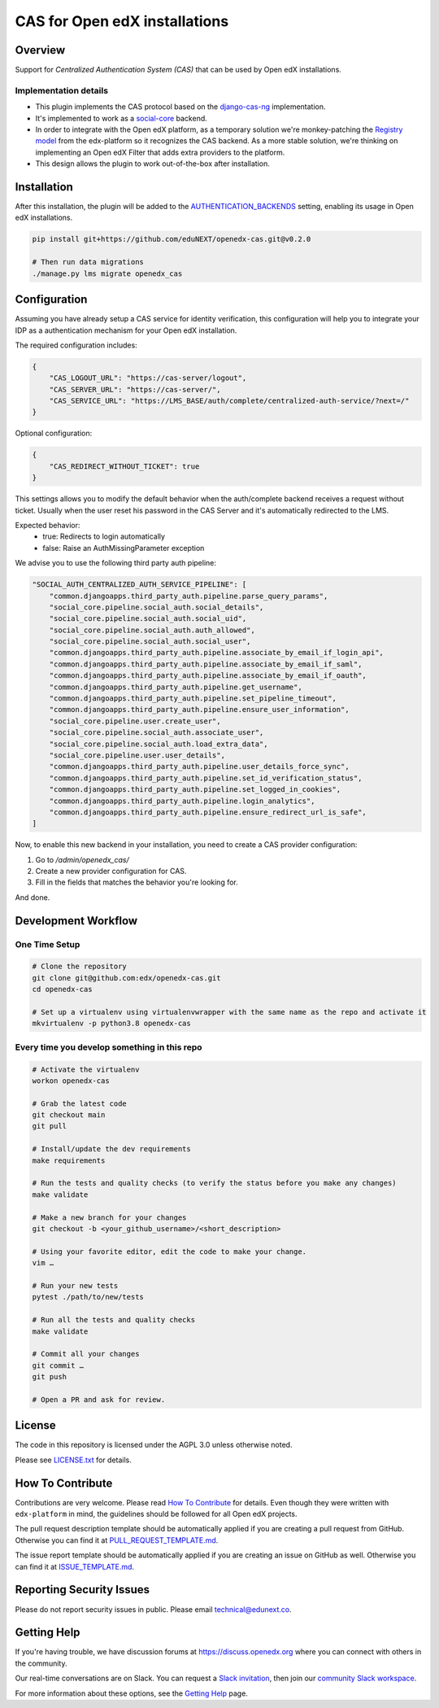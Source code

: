 CAS for Open edX installations
==============================

|ci-badge| |license-badge|

Overview
---------

Support for `Centralized Authentication System (CAS)` that can be used by Open edX installations.

Implementation details
~~~~~~~~~~~~~~~~~~~~~~

- This plugin implements the CAS protocol based on the `django-cas-ng <https://github.com/django-cas-ng/django-cas-ng>`_ implementation.

- It's implemented to work as a `social-core <https://github.com/python-social-auth/social-core/>`_ backend.

- In order to integrate with the Open edX platform, as a temporary solution we're monkey-patching the `Registry model <https://github.com/eduNEXT/openedx-cas/blob/main/openedx_cas/models.py#L82-L85>`_ from the edx-platform
  so it recognizes the CAS backend. As a more stable solution, we're thinking on implementing an Open edX Filter that adds extra providers to the platform.

- This design allows the plugin to work out-of-the-box after installation.

Installation
------------

After this installation, the plugin will be added to the `AUTHENTICATION_BACKENDS <https://github.com/eduNEXT/openedx-cas/blob/main/openedx_cas/settings/common.py#L12-L13>`_ setting, enabling its
usage in Open edX installations.

.. code-block:: bash

    pip install git+https://github.com/eduNEXT/openedx-cas.git@v0.2.0

    # Then run data migrations
    ./manage.py lms migrate openedx_cas

Configuration
-------------

Assuming you have already setup a CAS service for identity verification, this configuration
will help you to integrate your IDP as a authentication mechanism for your Open edX installation.

The required configuration includes:

.. code-block:: json

    {
        "CAS_LOGOUT_URL": "https://cas-server/logout",
        "CAS_SERVER_URL": "https://cas-server/",
        "CAS_SERVICE_URL": "https://LMS_BASE/auth/complete/centralized-auth-service/?next=/"
    }

Optional configuration:

.. code-block:: json

    {
        "CAS_REDIRECT_WITHOUT_TICKET": true
    }

This settings allows you to modify the default behavior when the auth/complete backend receives a request without ticket. Usually when the user reset his password in the CAS Server and it's automatically redirected to the LMS.

Expected behavior:
    - true: Redirects to login automatically
    - false: Raise an AuthMissingParameter exception

We advise you to use the following third party auth pipeline:

.. code-block:: json

    "SOCIAL_AUTH_CENTRALIZED_AUTH_SERVICE_PIPELINE": [
        "common.djangoapps.third_party_auth.pipeline.parse_query_params",
        "social_core.pipeline.social_auth.social_details",
        "social_core.pipeline.social_auth.social_uid",
        "social_core.pipeline.social_auth.auth_allowed",
        "social_core.pipeline.social_auth.social_user",
        "common.djangoapps.third_party_auth.pipeline.associate_by_email_if_login_api",
        "common.djangoapps.third_party_auth.pipeline.associate_by_email_if_saml",
        "common.djangoapps.third_party_auth.pipeline.associate_by_email_if_oauth",
        "common.djangoapps.third_party_auth.pipeline.get_username",
        "common.djangoapps.third_party_auth.pipeline.set_pipeline_timeout",
        "common.djangoapps.third_party_auth.pipeline.ensure_user_information",
        "social_core.pipeline.user.create_user",
        "social_core.pipeline.social_auth.associate_user",
        "social_core.pipeline.social_auth.load_extra_data",
        "social_core.pipeline.user.user_details",
        "common.djangoapps.third_party_auth.pipeline.user_details_force_sync",
        "common.djangoapps.third_party_auth.pipeline.set_id_verification_status",
        "common.djangoapps.third_party_auth.pipeline.set_logged_in_cookies",
        "common.djangoapps.third_party_auth.pipeline.login_analytics",
        "common.djangoapps.third_party_auth.pipeline.ensure_redirect_url_is_safe",
    ]

Now, to enable this new backend in your installation, you need to create a CAS provider configuration:

#. Go to `/admin/openedx_cas/`
#. Create a new provider configuration for CAS.
#. Fill in the fields that matches the behavior you're looking for.

And done.

Development Workflow
--------------------

One Time Setup
~~~~~~~~~~~~~~
.. code-block:: bash

  # Clone the repository
  git clone git@github.com:edx/openedx-cas.git
  cd openedx-cas

  # Set up a virtualenv using virtualenvwrapper with the same name as the repo and activate it
  mkvirtualenv -p python3.8 openedx-cas


Every time you develop something in this repo
~~~~~~~~~~~~~~~~~~~~~~~~~~~~~~~~~~~~~~~~~~~~~
.. code-block:: bash

  # Activate the virtualenv
  workon openedx-cas

  # Grab the latest code
  git checkout main
  git pull

  # Install/update the dev requirements
  make requirements

  # Run the tests and quality checks (to verify the status before you make any changes)
  make validate

  # Make a new branch for your changes
  git checkout -b <your_github_username>/<short_description>

  # Using your favorite editor, edit the code to make your change.
  vim …

  # Run your new tests
  pytest ./path/to/new/tests

  # Run all the tests and quality checks
  make validate

  # Commit all your changes
  git commit …
  git push

  # Open a PR and ask for review.

License
-------

The code in this repository is licensed under the AGPL 3.0 unless
otherwise noted.

Please see `LICENSE.txt <LICENSE.txt>`_ for details.

How To Contribute
-----------------

Contributions are very welcome.
Please read `How To Contribute <https://github.com/openedx/edx-platform/blob/master/CONTRIBUTING.rst>`_ for details.
Even though they were written with ``edx-platform`` in mind, the guidelines
should be followed for all Open edX projects.

The pull request description template should be automatically applied if you are creating a pull request from GitHub. Otherwise you
can find it at `PULL_REQUEST_TEMPLATE.md <.github/PULL_REQUEST_TEMPLATE.md>`_.

The issue report template should be automatically applied if you are creating an issue on GitHub as well. Otherwise you
can find it at `ISSUE_TEMPLATE.md <.github/ISSUE_TEMPLATE.md>`_.

Reporting Security Issues
-------------------------

Please do not report security issues in public. Please email technical@edunext.co.

Getting Help
------------

If you're having trouble, we have discussion forums at https://discuss.openedx.org where you can connect with others in the community.

Our real-time conversations are on Slack. You can request a `Slack invitation`_, then join our `community Slack workspace`_.

For more information about these options, see the `Getting Help`_ page.

.. _Slack invitation: https://openedx.org/slack
.. _community Slack workspace: https://openedx.slack.com/
.. _Getting Help: https://openedx.org/getting-help

.. |ci-badge| image:: https://github.com/eduNEXT/openedx-cas/workflows/Python%20CI/badge.svg?branch=main
    :target: https://github.com/eduNEXT/openedx-cas/actions
    :alt: CI

.. |license-badge| image:: https://img.shields.io/github/license/eduNEXT/openedx-cas.svg
    :target: https://github.com/eduNEXT/openedx-cas/blob/main/LICENSE.txt
    :alt: License
